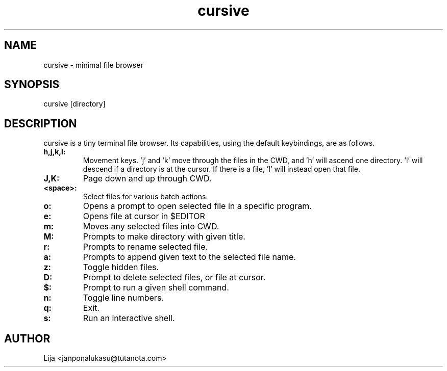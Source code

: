 .TH cursive 1 2020-07-29 GNU

.SH NAME
cursive - minimal file browser
.SH SYNOPSIS
cursive [directory]
.SH DESCRIPTION
cursive is a tiny terminal file browser.  Its capabilities, using the default keybindings, are as follows.
.TP
.B h,j,k,l:
Movement keys.  'j' and 'k' move through the files in the CWD, and 'h' will ascend one directory.  'l' will descend if a directory is at the cursor.  If there is a file, 'l' will instead open that file.
.TP
.B J,K:
Page down and up through CWD.
.TP
.B <space>:
Select files for various batch actions.
.TP
.B o:
Opens a prompt to open selected file in a specific program.
.TP
.B e:
Opens file at cursor in $EDITOR
.TP
.B m:
Moves any selected files into CWD.
.TP
.B M:
Prompts to make directory with given title.
.TP
.B r:
Prompts to rename selected file.
.TP
.B a:
Prompts to append given text to the selected file name.
.TP
.B z:
Toggle hidden files.
.TP
.B D:
Prompt to delete selected files, or file at cursor.
.TP
.B $:
Prompt to run a given shell command.
.TP
.B n:
Toggle line numbers.
.TP
.B q:
Exit.
.TP
.B s:
Run an interactive shell.


.SH AUTHOR
Lija <janponalukasu@tutanota.com>
